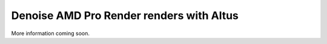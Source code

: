 Denoise AMD Pro Render renders with Altus
-----------------------------------------

More information coming soon.
